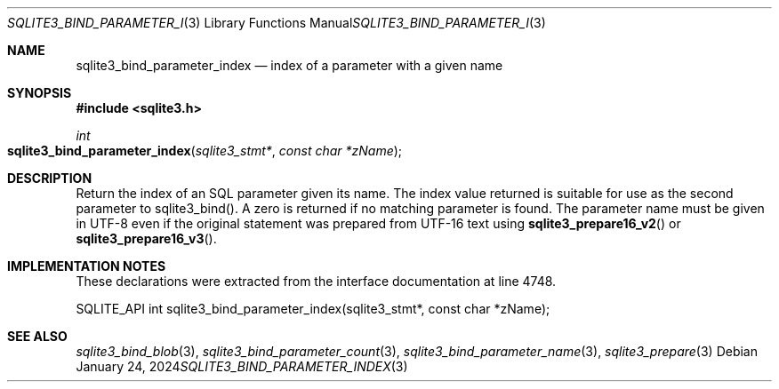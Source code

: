.Dd January 24, 2024
.Dt SQLITE3_BIND_PARAMETER_INDEX 3
.Os
.Sh NAME
.Nm sqlite3_bind_parameter_index
.Nd index of a parameter with a given name
.Sh SYNOPSIS
.In sqlite3.h
.Ft int
.Fo sqlite3_bind_parameter_index
.Fa "sqlite3_stmt*"
.Fa "const char *zName"
.Fc
.Sh DESCRIPTION
Return the index of an SQL parameter given its name.
The index value returned is suitable for use as the second parameter
to sqlite3_bind().
A zero is returned if no matching parameter is found.
The parameter name must be given in UTF-8 even if the original statement
was prepared from UTF-16 text using
.Fn sqlite3_prepare16_v2
or
.Fn sqlite3_prepare16_v3 .
.Sh IMPLEMENTATION NOTES
These declarations were extracted from the
interface documentation at line 4748.
.Bd -literal
SQLITE_API int sqlite3_bind_parameter_index(sqlite3_stmt*, const char *zName);
.Ed
.Sh SEE ALSO
.Xr sqlite3_bind_blob 3 ,
.Xr sqlite3_bind_parameter_count 3 ,
.Xr sqlite3_bind_parameter_name 3 ,
.Xr sqlite3_prepare 3
